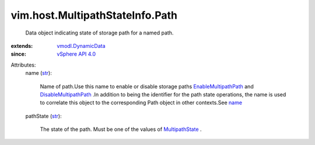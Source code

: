 .. _str: https://docs.python.org/2/library/stdtypes.html

.. _name: ../../../vim/host/PlugStoreTopology/Path.rst#name

.. _MultipathState: ../../../vim/host/MultipathInfo/PathState.rst

.. _vSphere API 4.0: ../../../vim/version.rst#vimversionversion5

.. _vmodl.DynamicData: ../../../vmodl/DynamicData.rst

.. _EnableMultipathPath: ../../../vim/host/StorageSystem.rst#enableMultipathPath

.. _DisableMultipathPath: ../../../vim/host/StorageSystem.rst#disableMultipathPath


vim.host.MultipathStateInfo.Path
================================
  Data object indicating state of storage path for a named path.
:extends: vmodl.DynamicData_
:since: `vSphere API 4.0`_

Attributes:
    name (`str`_):

       Name of path.Use this name to enable or disable storage paths `EnableMultipathPath`_ and `DisableMultipathPath`_ .In addition to being the identifier for the path state operations, the name is used to correlate this object to the corresponding Path object in other contexts.See `name`_ 
    pathState (`str`_):

       The state of the path. Must be one of the values of `MultipathState`_ .
